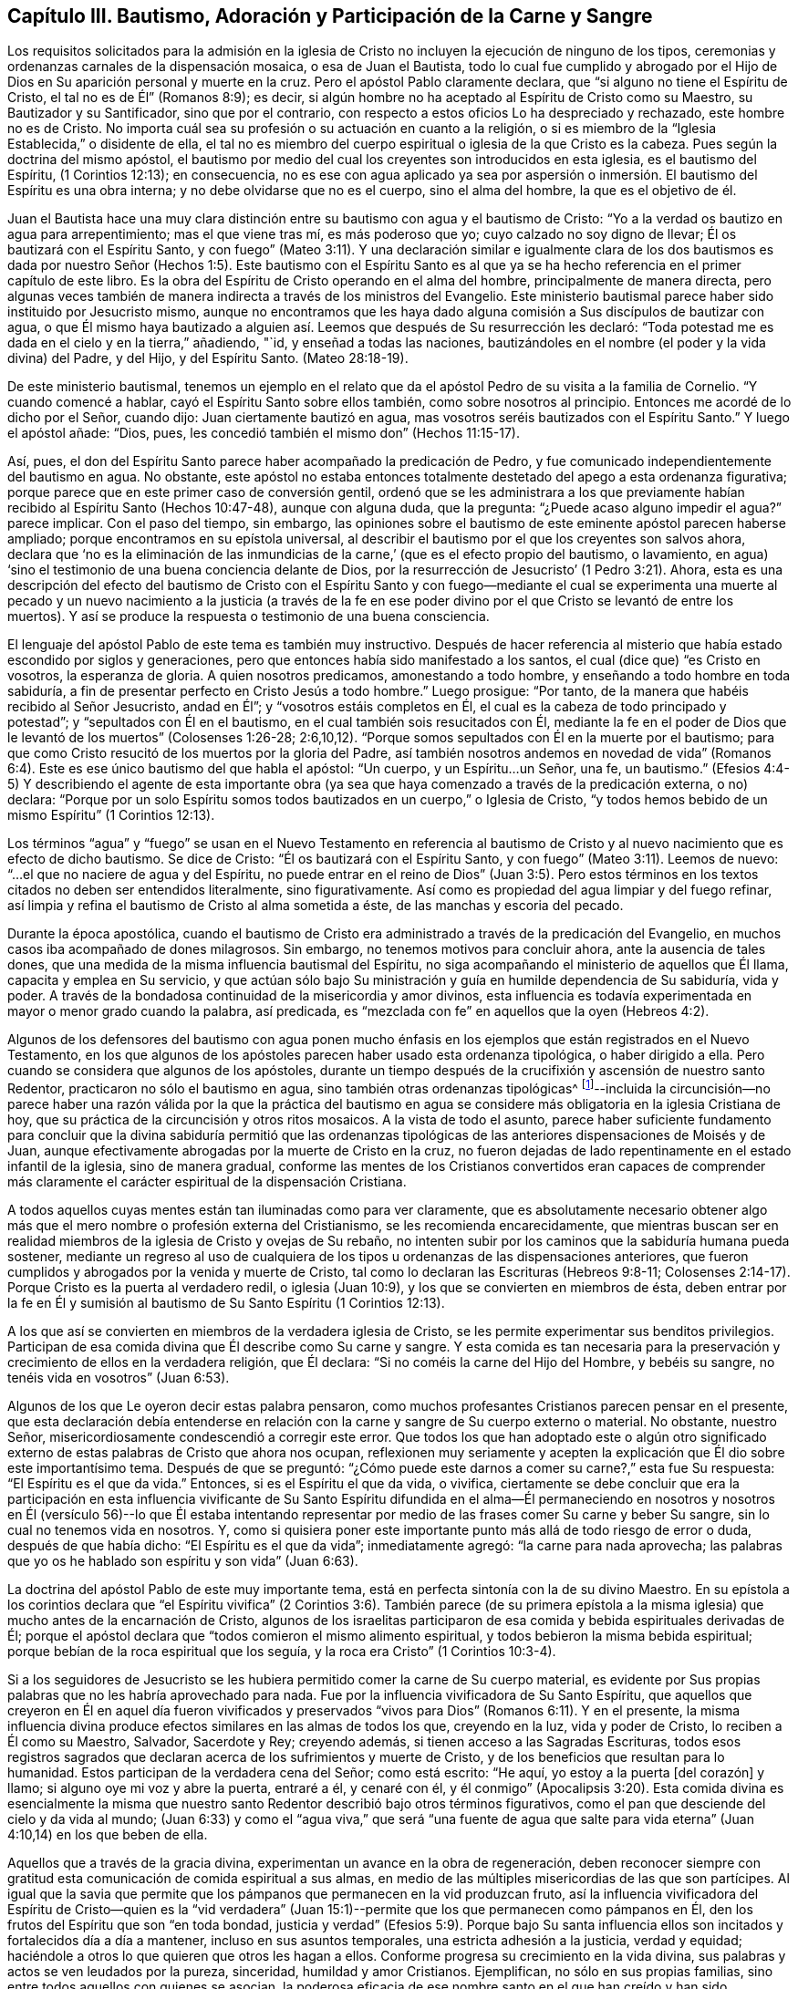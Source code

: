 == Capítulo III. Bautismo, Adoración y Participación de la Carne y Sangre

Los requisitos solicitados para la admisión en la iglesia
de Cristo no incluyen la ejecución de ninguno de los tipos,
ceremonias y ordenanzas carnales de la dispensación mosaica, o esa de Juan el Bautista,
todo lo cual fue cumplido y abrogado por el Hijo
de Dios en Su aparición personal y muerte en la cruz.
Pero el apóstol Pablo claramente declara, que "`si alguno no tiene el Espíritu de Cristo,
el tal no es de Él`" (Romanos 8:9); es decir,
si algún hombre no ha aceptado al Espíritu de Cristo como su Maestro,
su Bautizador y su Santificador, sino que por el contrario,
con respecto a estos oficios Lo ha despreciado y rechazado, este hombre no es de Cristo.
No importa cuál sea su profesión o su actuación en cuanto a la religión,
o si es miembro de la "`Iglesia Establecida,`" o disidente de ella,
el tal no es miembro del cuerpo espiritual o iglesia de la que Cristo es la cabeza.
Pues según la doctrina del mismo apóstol,
el bautismo por medio del cual los creyentes son introducidos en esta iglesia,
es el bautismo del Espíritu, (1 Corintios 12:13); en consecuencia,
no es ese con agua aplicado ya sea por aspersión o inmersión.
El bautismo del Espíritu es una obra interna;
y no debe olvidarse que no es el cuerpo, sino el alma del hombre,
la que es el objetivo de él.

Juan el Bautista hace una muy clara distinción entre
su bautismo con agua y el bautismo de Cristo:
"`Yo a la verdad os bautizo en agua para arrepentimiento; mas el que viene tras mí,
es más poderoso que yo; cuyo calzado no soy digno de llevar;
Él os bautizará con el Espíritu Santo,
y con fuego`" (Mateo 3:11). Y una declaración similar e igualmente clara de los
dos bautismos es dada por nuestro Señor (Hechos 1:5). Este bautismo con el Espíritu
Santo es al que ya se ha hecho referencia en el primer capítulo de este libro.
Es la obra del Espíritu de Cristo operando en el alma del hombre,
principalmente de manera directa,
pero algunas veces también de manera indirecta a través de los ministros del Evangelio.
Este ministerio bautismal parece haber sido instituido por Jesucristo mismo,
aunque no encontramos que les haya dado alguna comisión
a Sus discípulos de bautizar con agua,
o que Él mismo haya bautizado a alguien así. Leemos
que después de Su resurrección les declaró:
"`Toda potestad me es dada en el cielo y en la tierra,`" añadiendo, "`id,
y enseñad a todas las naciones,
bautizándoles en el nombre (el poder y la vida divina) del Padre, y del Hijo,
y del Espíritu Santo.
(Mateo 28:18-19).

De este ministerio bautismal,
tenemos un ejemplo en el relato que da el apóstol
Pedro de su visita a la familia de Cornelio.
"`Y cuando comencé a hablar, cayó el Espíritu Santo sobre ellos también,
como sobre nosotros al principio.
Entonces me acordé de lo dicho por el Señor, cuando dijo:
Juan ciertamente bautizó en agua, mas vosotros seréis bautizados con el Espíritu Santo.`"
Y luego el apóstol añade: "`Dios, pues,
les concedió también el mismo don`" (Hechos 11:15-17).

Así, pues, el don del Espíritu Santo parece haber acompañado la predicación de Pedro,
y fue comunicado independientemente del bautismo en agua.
No obstante,
este apóstol no estaba entonces totalmente destetado del apego a esta ordenanza figurativa;
porque parece que en este primer caso de conversión gentil,
ordenó que se les administrara a los que previamente
habían recibido al Espíritu Santo (Hechos 10:47-48),
aunque con alguna duda, que la pregunta: "`¿Puede acaso alguno impedir el agua?`"
parece implicar.
Con el paso del tiempo, sin embargo,
las opiniones sobre el bautismo de este eminente apóstol parecen haberse ampliado;
porque encontramos en su epístola universal,
al describir el bautismo por el que los creyentes son salvos ahora,
declara que '`no es la eliminación de las inmundicias
de la carne,`' (que es el efecto propio del bautismo,
o lavamiento, en agua) '`sino el testimonio de una buena conciencia delante de Dios,
por la resurrección de Jesucristo`' (1 Pedro 3:21). Ahora,
esta es una descripción del efecto del bautismo de Cristo con el Espíritu
Santo y con fuego--mediante el cual se experimenta una muerte al pecado
y un nuevo nacimiento a la justicia (a través de la fe en ese poder divino
por el que Cristo se levantó de entre los muertos).
Y así se produce la respuesta o testimonio de una buena consciencia.

El lenguaje del apóstol Pablo de este tema es también muy instructivo.
Después de hacer referencia al misterio que había estado escondido por siglos y generaciones,
pero que entonces había sido manifestado a los santos,
el cual (dice que) "`es Cristo en vosotros, la esperanza de gloria.
A quien nosotros predicamos, amonestando a todo hombre,
y enseñando a todo hombre en toda sabiduría,
a fin de presentar perfecto en Cristo Jesús a todo hombre.`"
Luego prosigue: "`Por tanto, de la manera que habéis recibido al Señor Jesucristo,
andad en Él`"; y "`vosotros estáis completos en Él,
el cual es la cabeza de todo principado y potestad`";
y "`sepultados con Él en el bautismo, en el cual también sois resucitados con Él,
mediante la fe en el poder de Dios que le levantó de los muertos`" (Colosenses 1:26-28;
2:6,10,12). "`Porque somos sepultados con Él en la muerte por el bautismo;
para que como Cristo resucitó de los muertos por la gloria del Padre,
así también nosotros andemos en novedad de vida`" (Romanos
6:4). Este es ese único bautismo del que habla el apóstol:
"`Un cuerpo, y un Espíritu...un Señor, una fe, un bautismo.`"
(Efesios 4:4-5) Y describiendo el agente de esta importante obra
(ya sea que haya comenzado a través de la predicación externa,
o no) declara:
"`Porque por un solo Espíritu somos todos bautizados en un cuerpo,`" o Iglesia de Cristo,
"`y todos hemos bebido de un mismo Espíritu`" (1 Corintios 12:13).

Los términos "`agua`" y "`fuego`" se usan en el Nuevo Testamento en referencia
al bautismo de Cristo y al nuevo nacimiento que es efecto de dicho bautismo.
Se dice de Cristo: "`Él os bautizará con el Espíritu Santo,
y con fuego`" (Mateo 3:11). Leemos de nuevo:
"`...el que no naciere de agua y del Espíritu,
no puede entrar en el reino de Dios`" (Juan 3:5). Pero estos
términos en los textos citados no deben ser entendidos literalmente,
sino figurativamente.
Así como es propiedad del agua limpiar y del fuego refinar,
así limpia y refina el bautismo de Cristo al alma sometida a éste,
de las manchas y escoria del pecado.

Durante la época apostólica,
cuando el bautismo de Cristo era administrado a través de la predicación del Evangelio,
en muchos casos iba acompañado de dones milagrosos.
Sin embargo, no tenemos motivos para concluir ahora, ante la ausencia de tales dones,
que una medida de la misma influencia bautismal del Espíritu,
no siga acompañando el ministerio de aquellos que Él llama,
capacita y emplea en Su servicio,
y que actúan sólo bajo Su ministración y guía en humilde dependencia de Su sabiduría,
vida y poder.
A través de la bondadosa continuidad de la misericordia y amor divinos,
esta influencia es todavía experimentada en mayor o menor grado cuando la palabra,
así predicada, es "`mezclada con fe`" en aquellos que la oyen (Hebreos 4:2).

Algunos de los defensores del bautismo con agua ponen mucho énfasis
en los ejemplos que están registrados en el Nuevo Testamento,
en los que algunos de los apóstoles parecen haber usado esta ordenanza tipológica,
o haber dirigido a ella.
Pero cuando se considera que algunos de los apóstoles,
durante un tiempo después de la crucifixión y ascensión de nuestro santo Redentor,
practicaron no sólo el bautismo en agua, sino también otras ordenanzas tipológicas^
footnote:[Como, por ejemplo, las fiestas,
los votos y los ritos de purificación del templo (Hechos 18:21; 21:21-24),
las creencias relacionadas con los alimentos limpios e impuros (Hechos 10:10-15),
sangre y animales estrangulados (Hechos 15:20, 29),
la necesidad de separarse de los gentiles (Hechos 10:28; Gálatas 2:11-12),
la unción con aceite (Santiago 5:14),
etc.]--incluida la circuncisión--no parece haber una razón válida por la que la práctica
del bautismo en agua se considere más obligatoria en la iglesia Cristiana de hoy,
que su práctica de la circuncisión y otros ritos mosaicos.
A la vista de todo el asunto,
parece haber suficiente fundamento para concluir que la divina sabiduría permitió que
las ordenanzas tipológicas de las anteriores dispensaciones de Moisés y de Juan,
aunque efectivamente abrogadas por la muerte de Cristo en la cruz,
no fueron dejadas de lado repentinamente en el estado infantil de la iglesia,
sino de manera gradual,
conforme las mentes de los Cristianos convertidos eran capaces de comprender
más claramente el carácter espiritual de la dispensación Cristiana.

A todos aquellos cuyas mentes están tan iluminadas como para ver claramente,
que es absolutamente necesario obtener algo más que
el mero nombre o profesión externa del Cristianismo,
se les recomienda encarecidamente,
que mientras buscan ser en realidad miembros de la
iglesia de Cristo y ovejas de Su rebaño,
no intenten subir por los caminos que la sabiduría humana pueda sostener,
mediante un regreso al uso de cualquiera de los tipos
u ordenanzas de las dispensaciones anteriores,
que fueron cumplidos y abrogados por la venida y muerte de Cristo,
tal como lo declaran las Escrituras (Hebreos 9:8-11;
Colosenses 2:14-17). Porque Cristo es la puerta al verdadero redil,
o iglesia (Juan 10:9), y los que se convierten en miembros de ésta,
deben entrar por la fe en Él y sumisión al bautismo
de Su Santo Espíritu (1 Corintios 12:13).

A los que así se convierten en miembros de la verdadera iglesia de Cristo,
se les permite experimentar sus benditos privilegios.
Participan de esa comida divina que Él describe como Su carne y sangre.
Y esta comida es tan necesaria para la preservación
y crecimiento de ellos en la verdadera religión,
que Él declara: "`Si no coméis la carne del Hijo del Hombre, y bebéis su sangre,
no tenéis vida en vosotros`" (Juan 6:53).

Algunos de los que Le oyeron decir estas palabra pensaron,
como muchos profesantes Cristianos parecen pensar en el presente,
que esta declaración debía entenderse en relación
con la carne y sangre de Su cuerpo externo o material.
No obstante, nuestro Señor, misericordiosamente condescendió a corregir este error.
Que todos los que han adoptado este o algún otro significado
externo de estas palabras de Cristo que ahora nos ocupan,
reflexionen muy seriamente y acepten la explicación
que Él dio sobre este importantísimo tema.
Después de que se preguntó:
"`¿Cómo puede este darnos a comer su carne?,`" esta fue Su respuesta:
"`El Espíritu es el que da vida.`"
Entonces, si es el Espíritu el que da vida, o vivifica,
ciertamente se debe concluir que era la participación en esta influencia
vivificante de Su Santo Espíritu difundida en el alma--Él permaneciendo
en nosotros y nosotros en Él (versículo 56)--lo que Él estaba intentando
representar por medio de las frases comer Su carne y beber Su sangre,
sin lo cual no tenemos vida en nosotros.
Y, como si quisiera poner este importante punto más allá de todo riesgo de error o duda,
después de que había dicho: "`El Espíritu es el que da vida`"; inmediatamente agregó:
"`la carne para nada aprovecha;
las palabras que yo os he hablado son espíritu y son vida`" (Juan 6:63).

La doctrina del apóstol Pablo de este muy importante tema,
está en perfecta sintonía con la de su divino Maestro.
En su epístola a los corintios declara que "`el Espíritu vivifica`"
(2 Corintios 3:6). También parece (de su primera epístola a la
misma iglesia) que mucho antes de la encarnación de Cristo,
algunos de los israelitas participaron de esa comida
y bebida espirituales derivadas de Él;
porque el apóstol declara que "`todos comieron el mismo alimento espiritual,
y todos bebieron la misma bebida espiritual;
porque bebían de la roca espiritual que los seguía,
y la roca era Cristo`" (1 Corintios 10:3-4).

Si a los seguidores de Jesucristo se les hubiera
permitido comer la carne de Su cuerpo material,
es evidente por Sus propias palabras que no les habría aprovechado para nada.
Fue por la influencia vivificadora de Su Santo Espíritu,
que aquellos que creyeron en Él en aquel día fueron vivificados
y preservados "`vivos para Dios`" (Romanos 6:11). Y en el presente,
la misma influencia divina produce efectos similares en las almas de todos los que,
creyendo en la luz, vida y poder de Cristo, lo reciben a Él como su Maestro, Salvador,
Sacerdote y Rey; creyendo además, si tienen acceso a las Sagradas Escrituras,
todos esos registros sagrados que declaran acerca de los sufrimientos y muerte de Cristo,
y de los beneficios que resultan para lo humanidad.
Estos participan de la verdadera cena del Señor; como está escrito: "`He aquí,
yo estoy a la puerta +++[+++del corazón]
y llamo; si alguno oye mi voz y abre la puerta, entraré a él, y cenaré con él,
y él conmigo`" (Apocalipsis 3:20). Esta comida divina es esencialmente
la misma que nuestro santo Redentor describió bajo otros términos figurativos,
como el pan que desciende del cielo y da vida al mundo;
(Juan 6:33) y como el "`agua viva,`" que será "`una fuente de agua que
salte para vida eterna`" (Juan 4:10,14) en los que beben de ella.

Aquellos que a través de la gracia divina,
experimentan un avance en la obra de regeneración,
deben reconocer siempre con gratitud esta comunicación de comida espiritual a sus almas,
en medio de las múltiples misericordias de las que son partícipes.
Al igual que la savia que permite que los pámpanos
que permanecen en la vid produzcan fruto,
así la influencia vivificadora del Espíritu de Cristo--quien es la "`vid verdadera`"
(Juan 15:1)--permite que los que permanecen como pámpanos en Él,
den los frutos del Espíritu que son "`en toda bondad,
justicia y verdad`" (Efesios 5:9). Porque bajo Su santa influencia
ellos son incitados y fortalecidos día a día a mantener,
incluso en sus asuntos temporales, una estricta adhesión a la justicia, verdad y equidad;
haciéndole a otros lo que quieren que otros les hagan a ellos.
Conforme progresa su crecimiento en la vida divina,
sus palabras y actos se ven leudados por la pureza, sinceridad,
humildad y amor Cristianos.
Ejemplifican, no sólo en sus propias familias,
sino entre todos aquellos con quienes se asocian,
la poderosa eficacia de ese nombre santo en el que han creído y han sido bautizados.

Si recordamos seriamente las solemnes declaraciones de nuestro Señor Jesucristo:
"`Si no coméis la carne del Hijo del Hombre, y bebéis su sangre,
no tenéis vida en vosotros`"; "`El que come mi carne y bebe mi sangre, en mí permanece,
y yo en él`" (Juan 6:53, 56);
y si tenemos en cuenta la clara explicación que Él condescendió darle a estas palabras,
la conclusión que debe ser aceptada con toda seguridad, por la más alta autoridad,
es que cualquiera que sea nuestra profesión religiosa--por muy
ampliamente provistas que estén nuestras mentes con el conocimiento
literal de las doctrinas y preceptos de las Sagradas Escrituras,
o por muy cargadas que estén nuestras memorias con la experiencia
registrada de hombres buenos de los tiempos antiguos y modernos,
y por muy alto que podamos pensar de nosotros, o ser estimados por otros,
por este o por cualquier otro motivo--si no participamos
de las influencias vivificadoras del Espíritu de Cristo,
no tenemos vida en nosotros; no permanecemos en Él, ni Él en nosotros; y en consecuencia,
estamos en un estado espiritual de tinieblas y muerte.
La convicción de la gran importancia de este tema, induce al escritor,
bajo lo que él confía es una medida del amor de Cristo que constriñe,
a insistir que aquellos con quienes está conectado en profesión religiosa^
footnote:[La Sociedad de Amigos.
El autor desea declarar que la Sociedad no es responsable de nada de lo
contenido en estas páginas.
{footnote-paragraph-split}
+++[+++Nota del editor:
El hecho de que Samuel Rundell se sintiera obligado a añadir esta nota,
es un triste testimonio de la decadencia de la Sociedad de Amigos durante su época.
Cualquiera que esté familiarizado con los principios y escritos de los primeros Cuáqueros,
puede testificar que la totalidad de esta publicación está en perfecto acuerdo con ellos.
Sin embargo,
a principios del siglo XIX se produjo un alarmante alejamiento de estos primeros principios,
y un retorno a gran parte de lo que los primeros
Amigos abandonaron y contra lo que testificaron.
Muchos de los Cuáqueros más influyentes de la época de Rundell,
se apoyaban mucho en la letra de la Escritura,
en el aprendizaje natural y en la fe en la aparición y muerte histórica de Cristo,
sin insistir también en la sumisión del corazón a Su bautismo interior y purificador.
Los Cuáqueros de esta descripción habían ganado tanto
el predominio en Inglaterra en la década de 1830,
que se negaron a publicar este libro.
Finalmente,
Samuel Rundell (con el estímulo y la aprobación de muchos otros) lo publicó por su cuenta,
independientemente de la Sociedad de Amigos+++]+++.]
le presten su debida atención,
así como también a los Cristianos de todas las otras denominaciones.

Habiendo tratado de señalar en las páginas anteriores los medios por los que el alma,
a través de la obediencia de la fe,
puede alcanzar la capacidad de participar de esta comida divina,
y mostrar la necesidad y beneficios de ésta,
puede ser apropiado que en el siguiente lugar se hagan algunas
observaciones adicionales con respecto a su comunicación y efectos.

La gran Cabeza de la iglesia dispensa este sustento celestial
a los miembros vivos de Su cuerpo en sus asambleas religiosas,
cuando están congregados en un estado de solemne silencio y reverente
espera delante de Él. Esto a veces sucede a través de un instrumento
(o individuo) dedicado al ministerio del evangelio,
y en otras ocasiones por el soplo directo de Su Espíritu Santo sobre sus mentes.
También se les permite disfrutar este privilegio en los momentos de sus retiros privados,
e incluso día a día,
mientras están involucrados en sus ocupaciones lícitas--si al sentir
la falta de la influencia vivificante del Espíritu de Cristo,
la buscan humildemente.

Es principalmente por este alimento divino--por este pan "`que desciende del cielo`"--que
nuestro bendito Salvador nos enseña a orar a nuestro Padre celestial diciendo:
"`El pan nuestro de cada día, dánoslo hoy.`"
Cuando son favorecidos en sus asambleas públicas
para experimentar las promesas de gracia cumplidas,
como: "`Los que esperan a Jehová tendrán nuevas fuerzas`" (Isaías 40:31),
y que donde dos o tres estén congregados en Su nombre, ahí,
Aquel que es "`espíritu vivificante`" (1 Corintios 15:45), es decir, el Señor Jesucristo,
está en medio de ellos (Mateo 18:20), pueden agradecidamente reconocer que,
aunque el ministerio a través de la intervención del hombre
es una gran bendición para la iglesia de Cristo,
y que debe ser recibido con sentimientos de gratitud de la Fuente de todo bien;
aun así es un privilegio mayor ser alimentados directamente por Él mismo,
la Cabeza santa de la iglesia y Obispo de las almas,
que a través de la intervención de sus compañeros.

La solemne declaración de nuestro santo Redentor
a la mujer de Samaria sobre el tema de la adoración,
debe, ciertamente, causar una impresión profunda y llena de asombro,
sobre las mentes de todos los que profesan postrarse delante del Altísimo.
"`Dios es Espíritu; y los que le adoran,
en espíritu y en verdad es necesario que adoren.`"
Y otra vez dijo: "`Nadie viene al Padre,
sino por mí,`" y "`separados de mí nada podéis hacer.`"
Cuán necesario debe ser, entonces, con el fin de realizar esta adoración,
que la mente sea llevada a un estado de total humillación--inclinada
bajo un verdadero sentido de su gran debilidad,
de sus muchas necesidades y completa indignidad--acompañada por
la convicción de la perfecta pureza de ese Ser Todopoderoso,
cuya sagrada presencia es inaccesible excepto a través de nuestro santo Mediador,
el Señor Jesucristo.
Quizás se pueda decir,
que no hay otra ocupación en la que la mente religiosamente
ejercitada esté tan completamente penetrada por esos sentimientos,
como en la espera silenciosa en Dios en las asambleas para la adoración pública.

Pero aunque Cristo siempre está en alguna medida presente con aquellos,
que por el bautismo de Su Espíritu Santo, son miembros de Su iglesia, aun así,
según la experiencia de muchos que son de esta descripción,
Él a menudo se complace en retener de ellos por un tiempo--en sus asambleas religiosas,
así como también en otros momentos--esa mayor comunicación de Su poder y vida que es
necesaria para capacitarlos para realizar el acto solemne de la adoración divina.
Sí, por un propósito sabio y bondadoso,
Él a menudo les permite sentir cuán débiles son por sí mismos,
y lo absolutamente insuficientes que son por medio de sus propias fuerzas,
de resistir los esfuerzos del adversario de sus almas.
Este adversario, al excitar la propensión natural a ocuparse de las cosas terrenales,
o al presentarle a la imaginación de la criatura
ideas relativas a la adoración o a la doctrina,
con frecuencia se esfuerza por apartar sus mentes de esa negación al yo--la
subyugación de sus propias voluntades y sabiduría--que es necesaria para
esperar pacientemente en Dios en el ejercicio de la fe y del amor.

Pero aunque Él, el buen '`Pastor y Obispo de las almas`' (1 Pedro 2:25),
permita que los humildes creyentes en Él sean así tratados y probados, no los abandona.
En Su debido tiempo (por el que ellos reverentemente esperan
con ferviente deseo) la influencia vivificadora y purificadora
de Su Espíritu Santo les imparte un nuevo vigor a sus almas,
y así fortalecidos,
superan los impedimentos--de cualquier tipo--que les han obstruido
la entrada "`al trono de la gracia`" (Hebreos 4:16),
y son capacitados para '`acercarse en plena certidumbre de fe.`'
(Hebreos 10:22) La adoración ofrecida así en las asambleas religiosas,
ya sea acompañada de un ministerio de predicación, oración, o alabanza,
(ofrecida en obediencia a la voluntad de la gran Cabeza de la iglesia,
directamente comunicada a aquellos miembros que Él vea conveniente emplear
en Su servicio) o que en obediencia a la misma voluntad santa,
consista enteramente en respiraciones silenciosas^
footnote:[No debe suponerse que todos los que practican el sentarse
en silencio en las asambleas para la adoración pública,
se benefician de la manera descrita anteriormente.
Sólo la mente despierta--la mente en la que la obra de regeneración ha
comenzado en cierto grado--es capaz de esperar verdaderamente en Dios
en silencio bajo un ejercicio de fe y amor hacia Él. Sin embargo,
hay motivos para creer que en numerosos casos,
individuos que previamente han mostrado poca o ninguna
preocupación por la salvación de su alma,
habiendo entrado en una asamblea religiosa silenciosa (algunos
de ellos probablemente por mera curiosidad) han sido despertados,
y sus mentes grandemente abatidas por el poder divino;
aunque no se haya pronunciado una palabra.
Y esta visitación del amor del Redentor ha demostrado ser
el comienzo de la obra eficaz de Su gracia en sus almas.]
que se levantan de las almas vivificadas en un estado
de reverente postración delante del trono de gracia;
cualquier que sea el caso, esta adoración no deja de tener la aceptación divina.

Aunque muchos individuos en quien la obra de regeneración ha comenzado,
y están en la práctica de esperar en Dios en las asambleas de la adoración pública,
no siempre reciben tal provisión de comida espiritual como
la estimación de sus propias necesidades los llevan a esperar;
aun así, éstos no deberían desanimarse.
Que consideren adecuadamente, que el Señor sabe mejor que ellos qué es mejor para ellos.
Él sabe qué conducirá al progreso de esa gran obra que ha comenzado en sus almas.
Por un propósito sabio y benigno,
Él introduce a Sus hijos en un estado de pobreza de espíritu;
la tendencia de esta disciplina es incrementar la
fe de ellos y establecerlos más firmemente en Él,
el "`fundamento firme,`" "`la Roca de los siglos.`"

Por lo tanto, ustedes que tienen hambre y sed del pan y del vino de vida,
no se desanimen por la aparente pequeñez de la porción que a veces,
incluso con frecuencia, se les dispensa.
Figurativamente hablando,
si no es más que una migaja de pan o una gota de "`agua viva,`" aun así,
si la reciben con agradecimiento hallarán que es suficiente para la necesidad presente;
suficiente para fortalecerlos a continuar confiando en el Señor y esperando en Él en fe,
y con una esperanza viva en Su bondad y misericordia.
Y cada vez que observen estos efectos,
deben estimarlos como una evidencia de que por la
bondadosa consideración de su Padre celestial,
se les ha brindado una porción de ayuda y sustento divinos.
¡Cuán precioso es para el alma atribulada,
el reavivamiento de esta fe y de esta esperanza,
después de haber experimentado mucho esfuerzo y conflicto mental en las asambleas religiosas
o en retiros privados! ¡Alabado sea el santo nombre del Señor por todas Sus misericordias,
de las que participan aquellos que están ocupados (aunque frecuentemente
bajo un sentimiento de muchos desalientos y debilidades) en buscar
la habilidad de adorarlo en Espíritu y en verdad!
